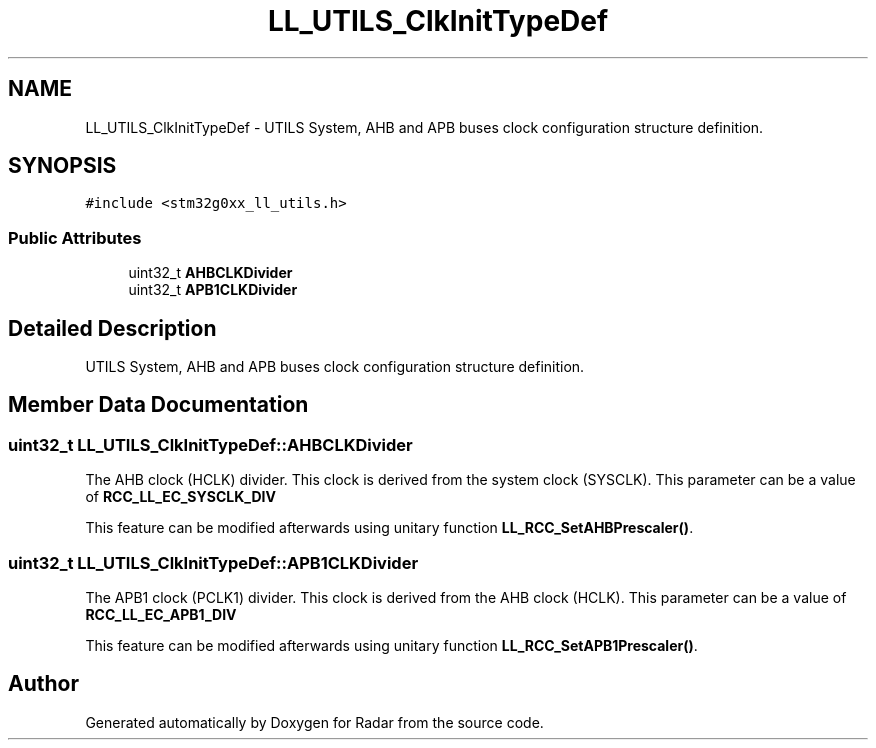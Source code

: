.TH "LL_UTILS_ClkInitTypeDef" 3 "Version 1.0.0" "Radar" \" -*- nroff -*-
.ad l
.nh
.SH NAME
LL_UTILS_ClkInitTypeDef \- UTILS System, AHB and APB buses clock configuration structure definition\&.  

.SH SYNOPSIS
.br
.PP
.PP
\fC#include <stm32g0xx_ll_utils\&.h>\fP
.SS "Public Attributes"

.in +1c
.ti -1c
.RI "uint32_t \fBAHBCLKDivider\fP"
.br
.ti -1c
.RI "uint32_t \fBAPB1CLKDivider\fP"
.br
.in -1c
.SH "Detailed Description"
.PP 
UTILS System, AHB and APB buses clock configuration structure definition\&. 
.SH "Member Data Documentation"
.PP 
.SS "uint32_t LL_UTILS_ClkInitTypeDef::AHBCLKDivider"
The AHB clock (HCLK) divider\&. This clock is derived from the system clock (SYSCLK)\&. This parameter can be a value of \fBRCC_LL_EC_SYSCLK_DIV\fP
.PP
This feature can be modified afterwards using unitary function \fBLL_RCC_SetAHBPrescaler()\fP\&. 
.SS "uint32_t LL_UTILS_ClkInitTypeDef::APB1CLKDivider"
The APB1 clock (PCLK1) divider\&. This clock is derived from the AHB clock (HCLK)\&. This parameter can be a value of \fBRCC_LL_EC_APB1_DIV\fP
.PP
This feature can be modified afterwards using unitary function \fBLL_RCC_SetAPB1Prescaler()\fP\&. 

.SH "Author"
.PP 
Generated automatically by Doxygen for Radar from the source code\&.
